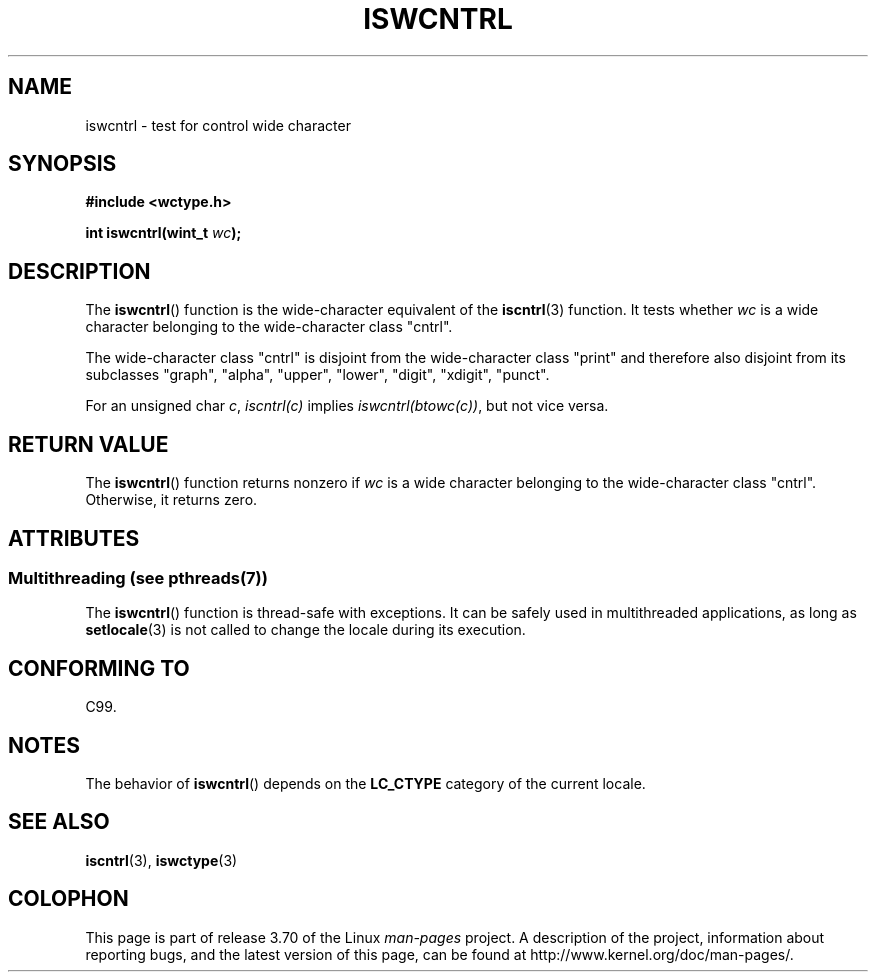 .\" Copyright (c) Bruno Haible <haible@clisp.cons.org>
.\"
.\" %%%LICENSE_START(GPLv2+_DOC_ONEPARA)
.\" This is free documentation; you can redistribute it and/or
.\" modify it under the terms of the GNU General Public License as
.\" published by the Free Software Foundation; either version 2 of
.\" the License, or (at your option) any later version.
.\" %%%LICENSE_END
.\"
.\" References consulted:
.\"   GNU glibc-2 source code and manual
.\"   Dinkumware C library reference http://www.dinkumware.com/
.\"   OpenGroup's Single UNIX specification http://www.UNIX-systems.org/online.html
.\"   ISO/IEC 9899:1999
.\"
.TH ISWCNTRL 3  2014-02-10 "GNU" "Linux Programmer's Manual"
.SH NAME
iswcntrl \- test for control wide character
.SH SYNOPSIS
.nf
.B #include <wctype.h>
.sp
.BI "int iswcntrl(wint_t " wc );
.fi
.SH DESCRIPTION
The
.BR iswcntrl ()
function is the wide-character equivalent of the
.BR iscntrl (3)
function.
It tests whether
.I wc
is a wide character
belonging to the wide-character class "cntrl".
.PP
The wide-character class "cntrl" is disjoint from the wide-character class
"print" and therefore also disjoint from its subclasses "graph", "alpha",
"upper", "lower", "digit", "xdigit", "punct".
.PP
For an unsigned char
.IR c ,
.I iscntrl(c)
implies
.IR iswcntrl(btowc(c)) ,
but not vice versa.
.SH RETURN VALUE
The
.BR iswcntrl ()
function returns nonzero if
.I wc
is a
wide character belonging to the wide-character class "cntrl".
Otherwise, it returns zero.
.SH ATTRIBUTES
.SS Multithreading (see pthreads(7))
The
.BR iswcntrl ()
function is thread-safe with exceptions.
It can be safely used in multithreaded applications, as long as
.BR setlocale (3)
is not called to change the locale during its execution.
.SH CONFORMING TO
C99.
.SH NOTES
The behavior of
.BR iswcntrl ()
depends on the
.B LC_CTYPE
category of the
current locale.
.SH SEE ALSO
.BR iscntrl (3),
.BR iswctype (3)
.SH COLOPHON
This page is part of release 3.70 of the Linux
.I man-pages
project.
A description of the project,
information about reporting bugs,
and the latest version of this page,
can be found at
\%http://www.kernel.org/doc/man\-pages/.
